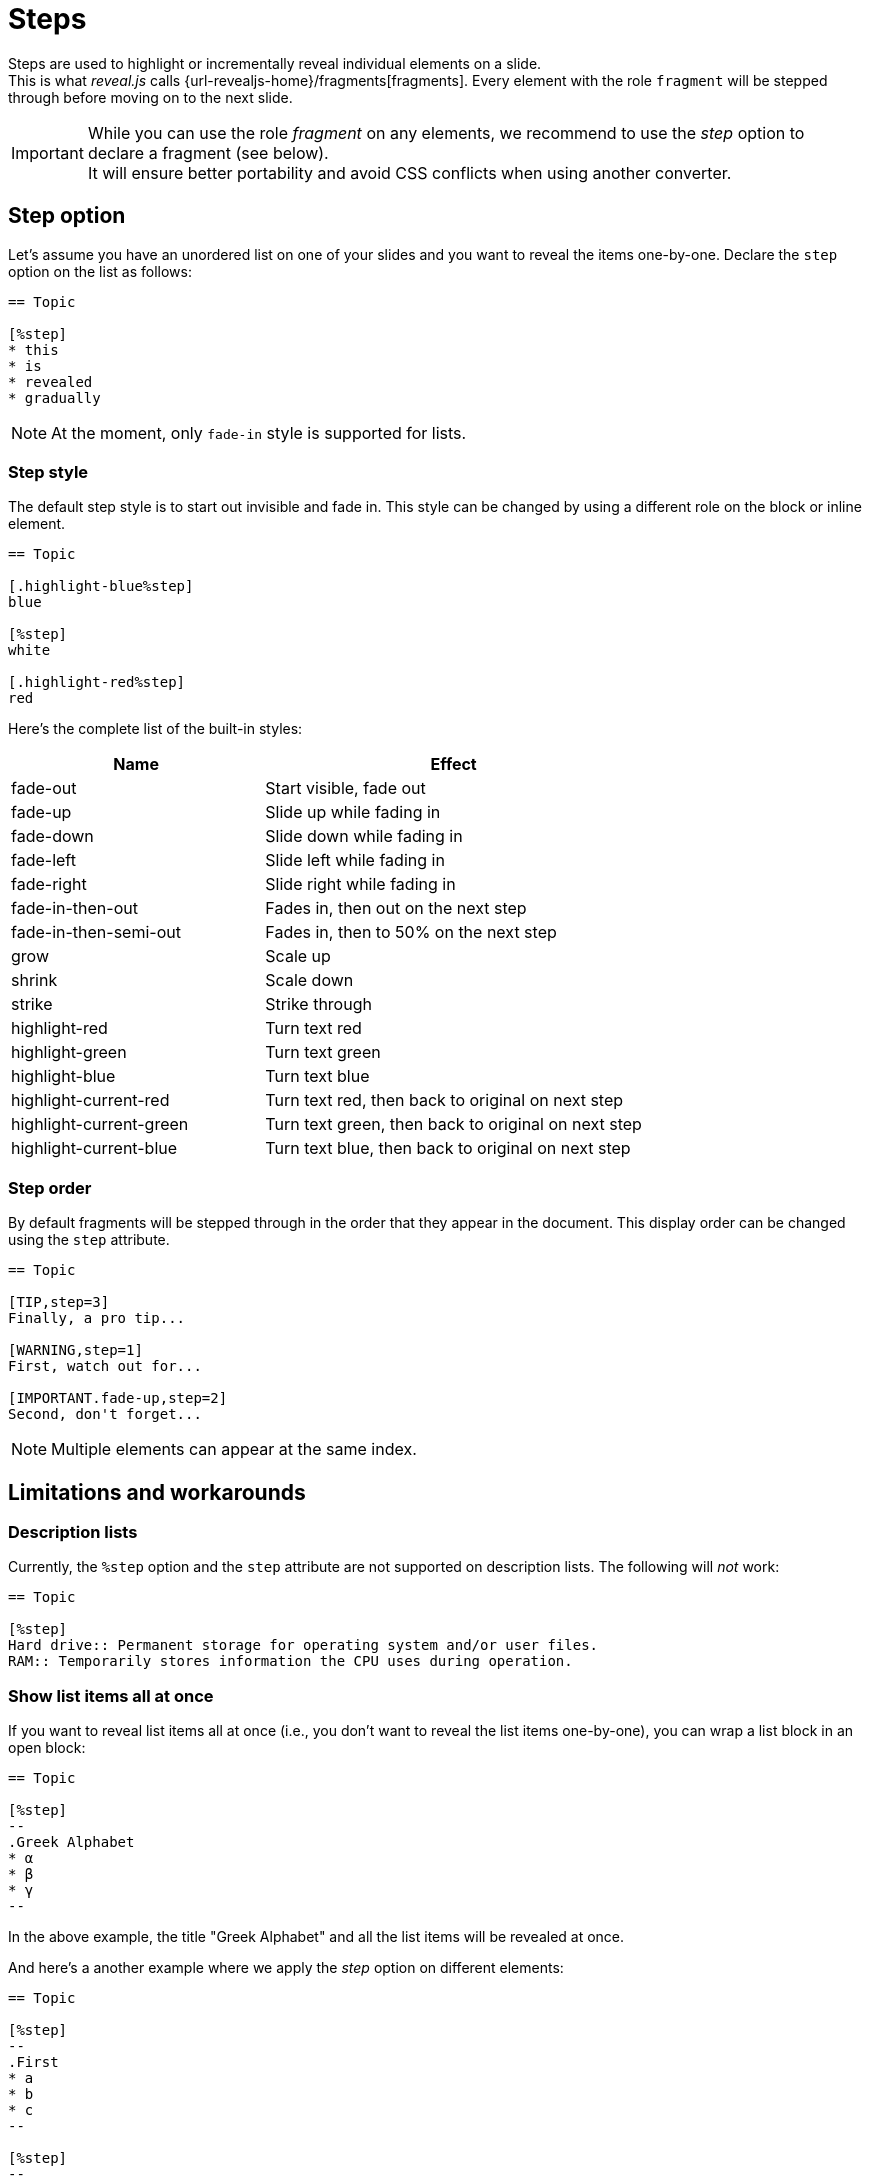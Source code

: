 = Steps

Steps are used to highlight or incrementally reveal individual elements on a slide. +
This is what _reveal.js_ calls {url-revealjs-home}/fragments[fragments].
Every element with the role `fragment` will be stepped through before moving on to the next slide.

[IMPORTANT]
====
While you can use the role _fragment_ on any elements,
we recommend to use the _step_ option to declare a fragment (see below). +
It will ensure better portability and avoid CSS conflicts when using another converter.
====

== Step option

Let's assume you have an unordered list on one of your slides and you want to reveal the items one-by-one.
Declare the `step` option on the list as follows:

[source, asciidoc]
----
== Topic

[%step]
* this
* is
* revealed
* gradually
----

NOTE: At the moment, only `fade-in` style is supported for lists.

=== Step style

The default step style is to start out invisible and fade in.
This style can be changed by using a different role on the block or inline element.

[source, asciidoc]
----
== Topic

[.highlight-blue%step]
blue

[%step]
white

[.highlight-red%step]
red
----

Here's the complete list of the built-in styles:

[cols="2,3",opts=header]
|====
|Name
|Effect

|fade-out
|Start visible, fade out

|fade-up
|Slide up while fading in

|fade-down
|Slide down while fading in

|fade-left
|Slide left while fading in

|fade-right
|Slide right while fading in

|fade-in-then-out
|Fades in, then out on the next step

|fade-in-then-semi-out
|Fades in, then to 50% on the next step

|grow
|Scale up

|shrink
|Scale down

|strike
|Strike through

|highlight-red
|Turn text red

|highlight-green
|Turn text green

|highlight-blue
|Turn text blue

|highlight-current-red
|Turn text red, then back to original on next step

|highlight-current-green
|Turn text green, then back to original on next step

|highlight-current-blue
|Turn text blue, then back to original on next step
|====

=== Step order

By default fragments will be stepped through in the order that they appear in the document.
This display order can be changed using the `step` attribute.

[source, asciidoc]
----
== Topic

[TIP,step=3]
Finally, a pro tip...

[WARNING,step=1]
First, watch out for...

[IMPORTANT.fade-up,step=2]
Second, don't forget...
----

NOTE: Multiple elements can appear at the same index.

== Limitations and workarounds

=== Description lists

Currently, the `%step` option and the `step` attribute are not supported on description lists.
The following will _not_ work:

[source, asciidoc]
----
== Topic

[%step]
Hard drive:: Permanent storage for operating system and/or user files.
RAM:: Temporarily stores information the CPU uses during operation.
----

=== Show list items all at once

If you want to reveal list items all at once (i.e., you don't want to reveal the list items one-by-one),
you can wrap a list block in an open block:

[source, asciidoc]
----
== Topic

[%step]
--
.Greek Alphabet
* α
* β
* γ
--
----

In the above example, the title "Greek Alphabet" and all the list items will be revealed at once.

And here's a another example where we apply the _step_ option on different elements:

[source, asciidoc]
----
== Topic

[%step]
--
.First
* a
* b
* c
--

[%step]
--
.Second
[%step]
* d
* e
* f
--
----

Here's what will happen step by step:

. the title "First" and all the list items will be revealed at once
. The title "Second" will be revealed
. The list items on the "Second" list will be revealed one-by-one

image::steps-lists.gif[]
